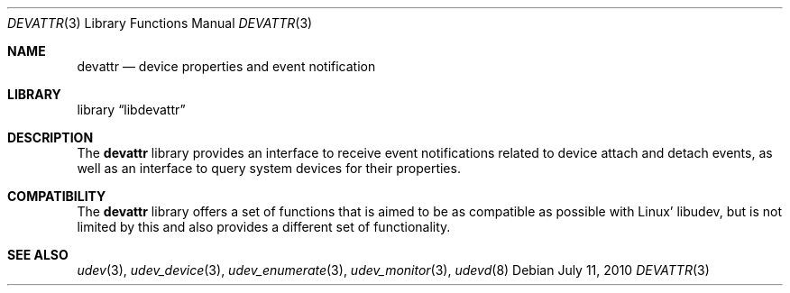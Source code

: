 .\"
.\" Copyright (c) 2010 The DragonFly Project.  All rights reserved.
.\" 
.\" Redistribution and use in source and binary forms, with or without
.\" modification, are permitted provided that the following conditions
.\" are met:
.\" 
.\" 1. Redistributions of source code must retain the above copyright
.\"    notice, this list of conditions and the following disclaimer.
.\" 2. Redistributions in binary form must reproduce the above copyright
.\"    notice, this list of conditions and the following disclaimer in
.\"    the documentation and/or other materials provided with the
.\"    distribution.
.\" 3. Neither the name of The DragonFly Project nor the names of its
.\"    contributors may be used to endorse or promote products derived
.\"    from this software without specific, prior written permission.
.\" 
.\" THIS SOFTWARE IS PROVIDED BY THE COPYRIGHT HOLDERS AND CONTRIBUTORS
.\" ``AS IS'' AND ANY EXPRESS OR IMPLIED WARRANTIES, INCLUDING, BUT NOT
.\" LIMITED TO, THE IMPLIED WARRANTIES OF MERCHANTABILITY AND FITNESS
.\" FOR A PARTICULAR PURPOSE ARE DISCLAIMED.  IN NO EVENT SHALL THE
.\" COPYRIGHT HOLDERS OR CONTRIBUTORS BE LIABLE FOR ANY DIRECT, INDIRECT,
.\" INCIDENTAL, SPECIAL, EXEMPLARY OR CONSEQUENTIAL DAMAGES (INCLUDING,
.\" BUT NOT LIMITED TO, PROCUREMENT OF SUBSTITUTE GOODS OR SERVICES;
.\" LOSS OF USE, DATA, OR PROFITS; OR BUSINESS INTERRUPTION) HOWEVER CAUSED
.\" AND ON ANY THEORY OF LIABILITY, WHETHER IN CONTRACT, STRICT LIABILITY,
.\" OR TORT (INCLUDING NEGLIGENCE OR OTHERWISE) ARISING IN ANY WAY OUT
.\" OF THE USE OF THIS SOFTWARE, EVEN IF ADVISED OF THE POSSIBILITY OF
.\" SUCH DAMAGE.
.\"
.Dd July 11, 2010
.Dt DEVATTR 3
.Os
.Sh NAME
.Nm devattr
.Nd device properties and event notification
.Sh LIBRARY
.Lb libdevattr
.Sh DESCRIPTION
The
.Nm
library provides an interface to receive event notifications related to device
attach and detach events, as well as an interface to query system devices for
their properties.
.Sh COMPATIBILITY
The
.Nm
library offers a set of functions that is aimed to be as compatible as possible
with Linux' libudev, but is not limited by this and also provides a different
set of functionality.
.Sh SEE ALSO
.Xr udev 3 ,
.Xr udev_device 3 ,
.Xr udev_enumerate 3 ,
.Xr udev_monitor 3 ,
.Xr udevd 8
